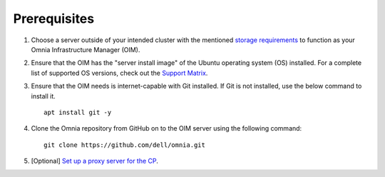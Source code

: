 Prerequisites
=================

1. Choose a server outside of your intended cluster with the mentioned `storage requirements <UbuntuSpace.html>`_ to function as your Omnia Infrastructure Manager (OIM).

2. Ensure that the OIM has the "server install image" of the Ubuntu operating system (OS) installed. For a complete list of supported OS versions, check out the `Support Matrix <../../Overview/SupportMatrix/OperatingSystems/index.html>`_.

3. Ensure that the OIM needs is internet-capable with Git installed. If Git is not installed, use the below command to install it. ::

    apt install git -y

4. Clone the Omnia repository from GitHub on to the OIM server using the following command: ::

    git clone https://github.com/dell/omnia.git

5. [Optional] `Set up a proxy server for the CP <Setup_CP_proxy.html>`_.
